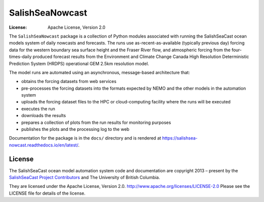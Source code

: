 ****************
SalishSeaNowcast
****************

:License: Apache License, Version 2.0

.. image:: https://img.shields.io/badge/license-Apache%202-cb2533.svg
    :target: https://www.apache.org/licenses/LICENSE-2.0
    :alt: Licensed under the Apache License, Version 2.0
.. image:: https://img.shields.io/badge/python-3.10-blue.svg
    :target: https://docs.python.org/3.10/
    :alt: Python Version
.. image:: https://img.shields.io/badge/version%20control-git-blue.svg?logo=github
    :target: https://github.com/SalishSeaCast/SalishSeaNowcast
    :alt: Git on GitHub
.. image:: https://img.shields.io/badge/pre--commit-enabled-brightgreen?logo=pre-commit&logoColor=white
   :target: https://github.com/pre-commit/pre-commit
   :alt: pre-commit
.. image:: https://img.shields.io/badge/code%20style-black-000000.svg
    :target: https://black.readthedocs.io/en/stable/
    :alt: The uncompromising Python code formatter
.. image:: https://img.shields.io/badge/%F0%9F%A5%9A-Hatch-4051b5.svg
    :alt: Hatch project
    :target: https://github.com/pypa/hatch
.. image:: https://readthedocs.org/projects/salishsea-nowcast/badge/?version=latest
    :target: https://salishsea-nowcast.readthedocs.io/en/latest/
    :alt: Documentation Status
.. image:: https://github.com/SalishSeaCast/SalishSeaNowcast/workflows/sphinx-linkcheck/badge.svg
      :target: https://github.com/SalishSeaCast/SalishSeaNowcast/actions?query=workflow%3Asphinx-linkcheck
      :alt: Sphinx linkcheck
.. image:: https://github.com/SalishSeaCast/SalishSeaNowcast/workflows/pytest-with-coverage/badge.svg
    :target: https://github.com/SalishSeaCast/SalishSeaNowcast/actions?query=workflow%3Apytest-with-coverage
    :alt: pytest and test coverage analysis
.. image:: https://codecov.io/gh/SalishSeaCast/SalishSeaNowcast/branch/master/graph/badge.svg
    :target: https://codecov.io/gh/SalishSeaCast/SalishSeaNowcast
    :alt: Codecov Testing Coverage Report
.. image:: https://github.com/SalishSeaCast/SalishSeaNowcast/actions/workflows/codeql-analysis.yaml/badge.svg
      :target: https://github.com/SalishSeaCast/SalishSeaNowcast/actions?query=workflow%3ACodeQL
      :alt: CodeQL analysis
.. image:: https://img.shields.io/github/issues/SalishSeaCast/SalishSeaNowcast?logo=github
    :target: https://github.com/SalishSeaCast/SalishSeaNowcast/issues
    :alt: Issue Tracker

The ``SalishSeaNowcast`` package is a collection of Python modules associated with running
the SalishSeaCast ocean models system of daily nowcasts and forecasts.
The runs use as-recent-as-available
(typically previous day)
forcing data for the western boundary sea surface height and the Fraser River flow,
and atmospheric forcing from the four-times-daily produced forecast results from the
Environment and Climate Change Canada High Resolution Deterministic Prediction System
(HRDPS) operational GEM 2.5km resolution model.

The model runs are automated using an asynchronous,
message-based architecture that:

* obtains the forcing datasets from web services
* pre-processes the forcing datasets into the formats expected by NEMO and the other models
  in the automation system
* uploads the forcing dataset files to the HPC or cloud-computing facility where the runs
  will be executed
* executes the run
* downloads the results
* prepares a collection of plots from the run results for monitoring purposes
* publishes the plots and the processing log to the web

Documentation for the package is in the ``docs/`` directory and is rendered at https://salishsea-nowcast.readthedocs.io/en/latest/.

.. image:: https://readthedocs.org/projects/salishsea-nowcast/badge/?version=latest
    :target: https://salishsea-nowcast.readthedocs.io/en/latest/
    :alt: Documentation Status


License
=======

.. image:: https://img.shields.io/badge/license-Apache%202-cb2533.svg
    :target: https://www.apache.org/licenses/LICENSE-2.0
    :alt: Licensed under the Apache License, Version 2.0

The SalishSeaCast ocean model automation system code and documentation are copyright 2013 – present
by the `SalishSeaCast Project Contributors`_ and The University of British Columbia.

.. _SalishSeaCast Project Contributors: https://github.com/SalishSeaCast/docs/blob/master/CONTRIBUTORS.rst

They are licensed under the Apache License, Version 2.0.
http://www.apache.org/licenses/LICENSE-2.0
Please see the LICENSE file for details of the license.
